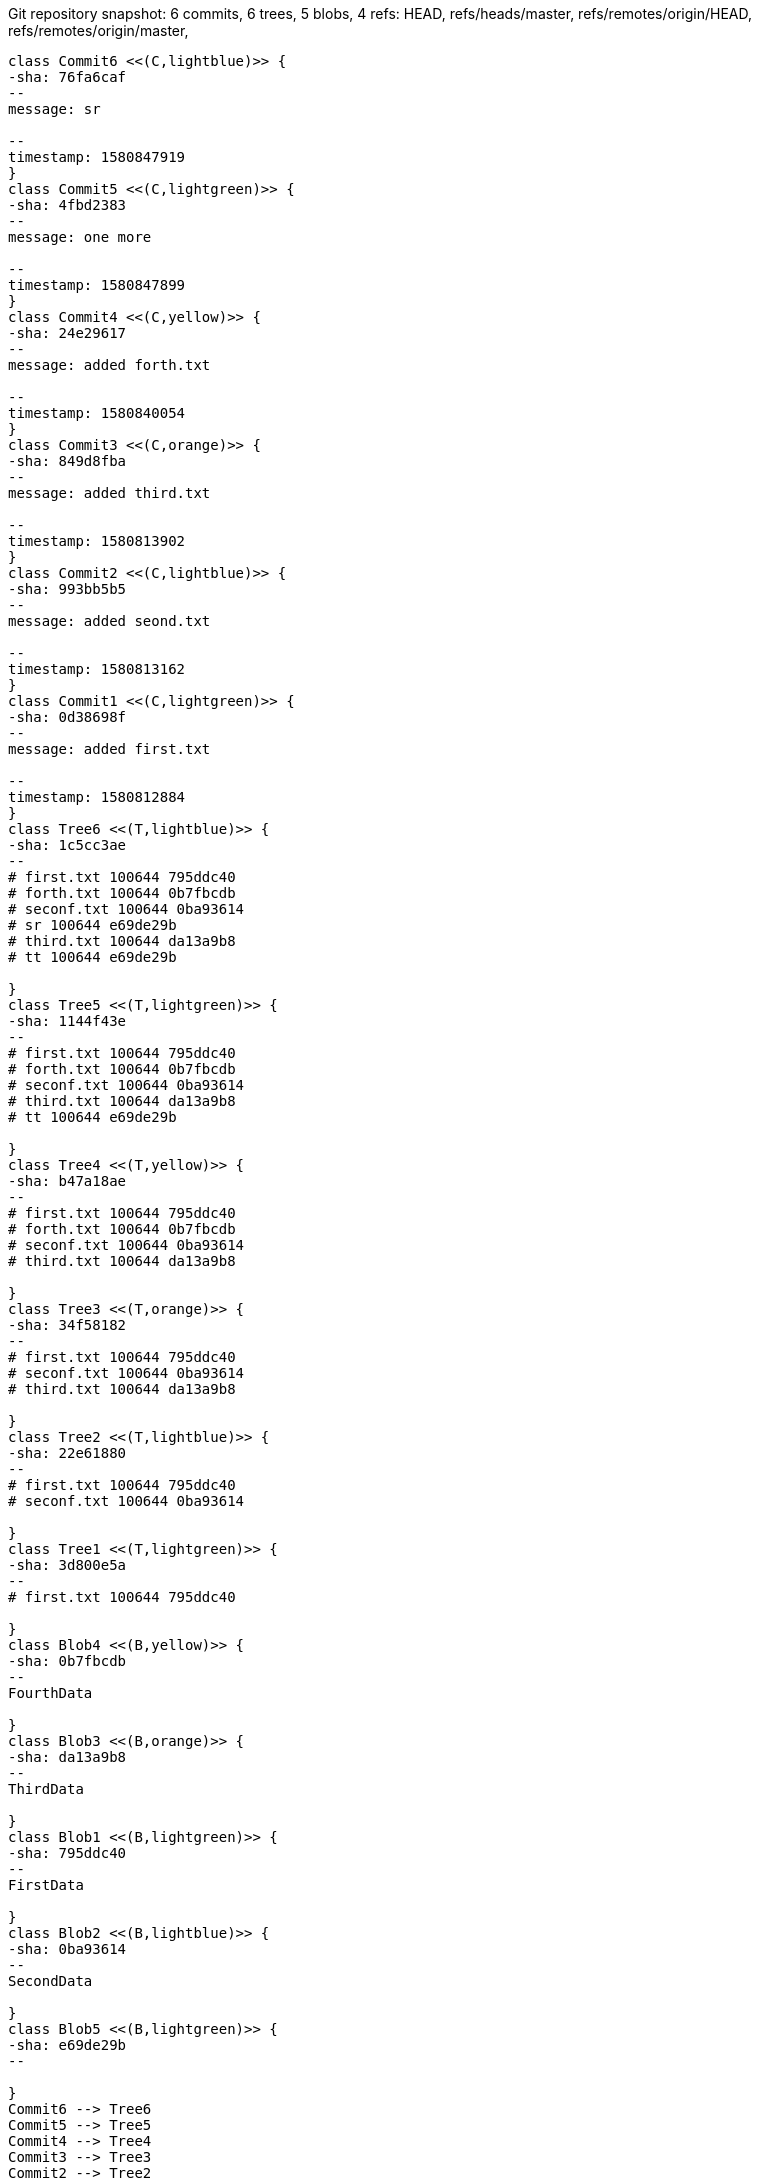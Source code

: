 [plantuml, Git repository time snapshot322fe3a8-3e11-499e-ae31-61ddc93cf22f, png, title="Git repository snapshot: 6 commits, 6 trees, 5 blobs, 4 refs: HEAD, refs/heads/master, refs/remotes/origin/HEAD, refs/remotes/origin/master, ", width=1000, height=1000]
....
class Commit6 <<(C,lightblue)>> {
-sha: 76fa6caf
--
message: sr

--
timestamp: 1580847919
}
class Commit5 <<(C,lightgreen)>> {
-sha: 4fbd2383
--
message: one more

--
timestamp: 1580847899
}
class Commit4 <<(C,yellow)>> {
-sha: 24e29617
--
message: added forth.txt

--
timestamp: 1580840054
}
class Commit3 <<(C,orange)>> {
-sha: 849d8fba
--
message: added third.txt

--
timestamp: 1580813902
}
class Commit2 <<(C,lightblue)>> {
-sha: 993bb5b5
--
message: added seond.txt

--
timestamp: 1580813162
}
class Commit1 <<(C,lightgreen)>> {
-sha: 0d38698f
--
message: added first.txt

--
timestamp: 1580812884
}
class Tree6 <<(T,lightblue)>> {
-sha: 1c5cc3ae
--
# first.txt 100644 795ddc40
# forth.txt 100644 0b7fbcdb
# seconf.txt 100644 0ba93614
# sr 100644 e69de29b
# third.txt 100644 da13a9b8
# tt 100644 e69de29b

}
class Tree5 <<(T,lightgreen)>> {
-sha: 1144f43e
--
# first.txt 100644 795ddc40
# forth.txt 100644 0b7fbcdb
# seconf.txt 100644 0ba93614
# third.txt 100644 da13a9b8
# tt 100644 e69de29b

}
class Tree4 <<(T,yellow)>> {
-sha: b47a18ae
--
# first.txt 100644 795ddc40
# forth.txt 100644 0b7fbcdb
# seconf.txt 100644 0ba93614
# third.txt 100644 da13a9b8

}
class Tree3 <<(T,orange)>> {
-sha: 34f58182
--
# first.txt 100644 795ddc40
# seconf.txt 100644 0ba93614
# third.txt 100644 da13a9b8

}
class Tree2 <<(T,lightblue)>> {
-sha: 22e61880
--
# first.txt 100644 795ddc40
# seconf.txt 100644 0ba93614

}
class Tree1 <<(T,lightgreen)>> {
-sha: 3d800e5a
--
# first.txt 100644 795ddc40

}
class Blob4 <<(B,yellow)>> {
-sha: 0b7fbcdb
--
FourthData

}
class Blob3 <<(B,orange)>> {
-sha: da13a9b8
--
ThirdData

}
class Blob1 <<(B,lightgreen)>> {
-sha: 795ddc40
--
FirstData

}
class Blob2 <<(B,lightblue)>> {
-sha: 0ba93614
--
SecondData

}
class Blob5 <<(B,lightgreen)>> {
-sha: e69de29b
--

}
Commit6 --> Tree6
Commit5 --> Tree5
Commit4 --> Tree4
Commit3 --> Tree3
Commit2 --> Tree2
Commit1 --> Tree1
Tree6 --> Blob1
Tree6 --> Blob4
Tree6 --> Blob2
Tree6 --> Blob5
Tree6 --> Blob3
Tree5 --> Blob1
Tree5 --> Blob4
Tree5 --> Blob2
Tree5 --> Blob3
Tree5 --> Blob5
Tree4 --> Blob1
Tree4 --> Blob4
Tree4 --> Blob2
Tree4 --> Blob3
Tree3 --> Blob1
Tree3 --> Blob2
Tree3 --> Blob3
Tree2 --> Blob1
Tree2 --> Blob2
Tree1 --> Blob1
Commit6 -l-> Commit5
Commit3 -l-> Commit2
Commit2 -l-> Commit1
Commit5 -l-> Commit4
Commit4 -l-> Commit3
note top of Commit2 #lightblue : HEAD
note top of Commit2 #lightblue : refs/heads/master
note top of Commit6 #lightblue : refs/remotes/origin/HEAD
note top of Commit6 #lightblue : refs/remotes/origin/master
....
